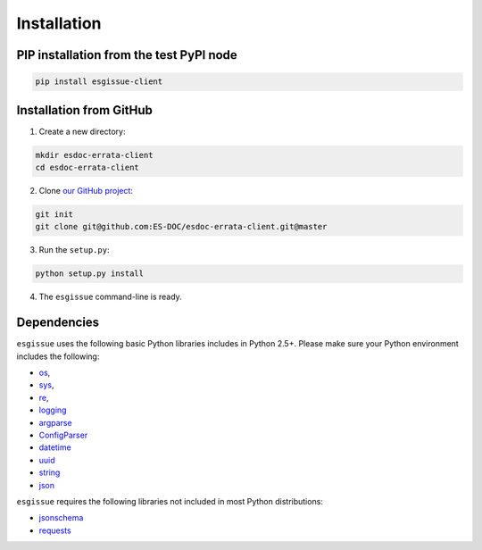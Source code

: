 .. _installation:


Installation
============

PIP installation from the test PyPI node
****************************************

.. code-block:: bash

  pip install esgissue-client


Installation from GitHub
************************

1. Create a new directory:

.. code-block:: bash

  mkdir esdoc-errata-client
  cd esdoc-errata-client

2. Clone `our GitHub project <http://github.com/ES-DOC/esdoc-errata-client/>`_:

.. code-block:: bash

  git init
  git clone git@github.com:ES-DOC/esdoc-errata-client.git@master

3. Run the ``setup.py``:

.. code-block:: bash

  python setup.py install


4. The ``esgissue`` command-line is ready.


Dependencies
************

``esgissue`` uses the following basic Python libraries includes in Python 2.5+. Please make sure your Python
environment includes the following:

- `os <https://docs.python.org/2/library/os.html>`_,

- `sys <https://docs.python.org/2/library/sys.html>`_,

- `re <https://docs.python.org/2/library/re.html>`_,

- `logging <https://docs.python.org/2/library/logging.html>`_

- `argparse <https://docs.python.org/2/library/argparse.html>`_

- `ConfigParser <https://docs.python.org/2/library/configparser.html>`_

- `datetime <https://docs.python.org/2/library/datetime.html>`_

- `uuid <https://docs.python.org/2/library/uuid.html>`_

- `string <https://docs.python.org/2/library/string.html>`_

- `json <https://docs.python.org/2/library/json.html>`_

``esgissue`` requires the following libraries not included in most Python distributions:

- `jsonschema <https://pypi.python.org/pypi/jsonschema>`_

- `requests <https://pypi.python.org/pypi/requests/2.11.1>`_
